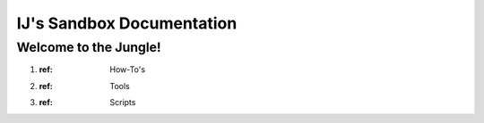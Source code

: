 ==========================
IJ's Sandbox Documentation
==========================

Welcome to the Jungle!
-----------------------


#. :ref: How-To's
#. :ref: Tools
#. :ref: Scripts

